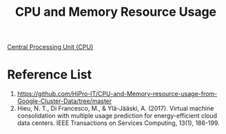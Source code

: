 :PROPERTIES:
:ID:       8e11a99e-3c54-4298-9ef0-8d7c36e18e26
:END:
#+title: CPU and Memory Resource Usage

[[id:28ef09a7-d590-40a5-b61d-679b2789e23d][Central Processing Unit (CPU)]]

* Reference List
1. https://github.com/HiPro-IT/CPU-and-Memory-resource-usage-from-Google-Cluster-Data/tree/master
2. Hieu, N. T., Di Francesco, M., & Ylä-Jääski, A. (2017). Virtual machine consolidation with multiple usage prediction for energy-efficient cloud data centers. IEEE Transactions on Services Computing, 13(1), 186-199. 

